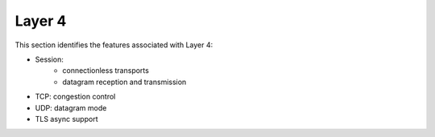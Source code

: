 .. _l4:

=======
Layer 4
=======

This section identifies the features associated with Layer 4:

* Session: 
   - connectionless transports
   - datagram reception and transmission
* TCP: congestion control 
* UDP: datagram mode
* TLS async support
